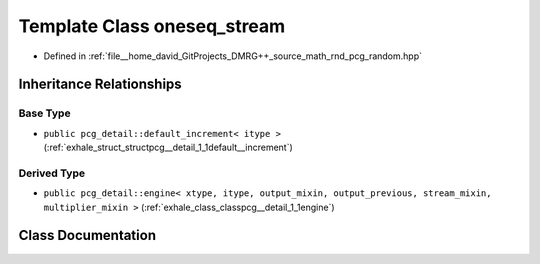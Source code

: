 .. _exhale_class_classpcg__detail_1_1oneseq__stream:

Template Class oneseq_stream
============================

- Defined in :ref:`file__home_david_GitProjects_DMRG++_source_math_rnd_pcg_random.hpp`


Inheritance Relationships
-------------------------

Base Type
*********

- ``public pcg_detail::default_increment< itype >`` (:ref:`exhale_struct_structpcg__detail_1_1default__increment`)


Derived Type
************

- ``public pcg_detail::engine< xtype, itype, output_mixin, output_previous, stream_mixin, multiplier_mixin >`` (:ref:`exhale_class_classpcg__detail_1_1engine`)


Class Documentation
-------------------


.. doxygenclass:: pcg_detail::oneseq_stream
   :members:
   :protected-members:
   :undoc-members: